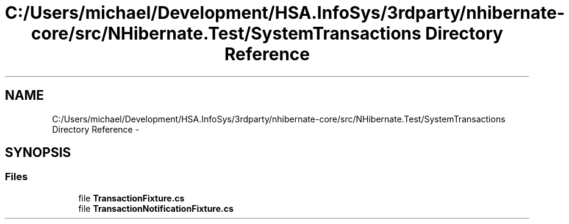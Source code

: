 .TH "C:/Users/michael/Development/HSA.InfoSys/3rdparty/nhibernate-core/src/NHibernate.Test/SystemTransactions Directory Reference" 3 "Fri Jul 5 2013" "Version 1.0" "HSA.InfoSys" \" -*- nroff -*-
.ad l
.nh
.SH NAME
C:/Users/michael/Development/HSA.InfoSys/3rdparty/nhibernate-core/src/NHibernate.Test/SystemTransactions Directory Reference \- 
.SH SYNOPSIS
.br
.PP
.SS "Files"

.in +1c
.ti -1c
.RI "file \fBTransactionFixture\&.cs\fP"
.br
.ti -1c
.RI "file \fBTransactionNotificationFixture\&.cs\fP"
.br
.in -1c

